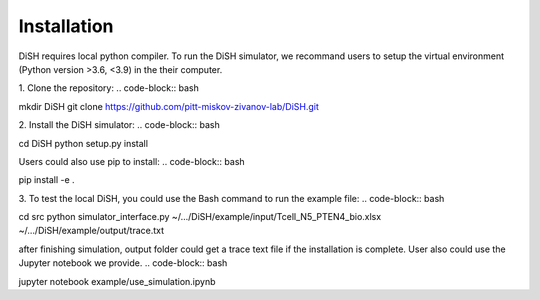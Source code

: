 ############
Installation
############
DiSH requires local python compiler. To run the DiSH simulator, we recommand users to setup the virtual environment (Python version >3.6, <3.9) in the their computer. 

1. Clone the repository:
.. code-block:: bash

mkdir DiSH
git clone https://github.com/pitt-miskov-zivanov-lab/DiSH.git

2. Install the DiSH simulator:
.. code-block:: bash

cd DiSH
python setup.py install  

Users could also use pip to install:
.. code-block:: bash

pip install -e .

3. To test the local DiSH, you could use the Bash command to run the example file:
.. code-block:: bash

cd src
python simulator_interface.py ~/.../DiSH/example/input/Tcell_N5_PTEN4_bio.xlsx ~/.../DiSH/example/output/trace.txt

after finishing simulation, output folder could get a trace text file if the installation is complete.
User also could use the Jupyter notebook we provide.
.. code-block:: bash

jupyter notebook example/use_simulation.ipynb

